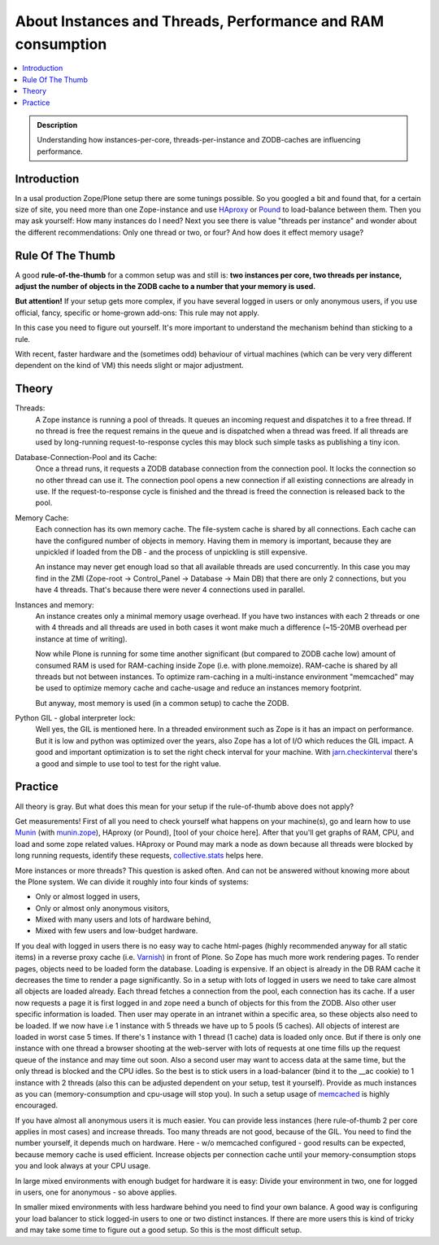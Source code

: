 ============================================================
About Instances and Threads, Performance and RAM consumption
============================================================

.. contents :: :local:

.. admonition:: Description

    Understanding how instances-per-core, threads-per-instance and ZODB-caches
    are influencing performance.

Introduction
------------

In a usal production Zope/Plone setup there are some tunings possible. So you
googled a bit and found that, for a certain size of site, you need more than
one Zope-instance and use `HAproxy`_ or `Pound`_ to load-balance between them.
Then you may ask yourself: How many instances do I need? Next you see there
is value "threads per instance" and wonder about the different
recommendations: Only one thread or two, or four? And how does it effect
memory usage?

Rule Of The Thumb
-----------------

A good **rule-of-the-thumb** for a common setup was and still is: **two
instances per core, two threads per instance, adjust the number of objects in
the ZODB cache to a number that your memory is used.**

**But attention!** If your setup gets more complex, if you have several logged
in users or only anonymous users, if you use official, fancy, specific or
home-grown add-ons: This rule may not apply.

In this case you need to figure out yourself. It's more important to understand
the mechanism behind than sticking to a rule.

With recent, faster hardware and the (sometimes odd) behaviour of virtual
machines (which can be very very different dependent on the kind of VM) this
needs slight or major adjustment.

Theory
------

Threads:
  A Zope instance is running a pool of threads. It queues an incoming
  request and dispatches it to a free thread. If no thread is free the request
  remains in the queue and is dispatched when a thread was freed. If all threads
  are used by long-running request-to-response cycles this may block such simple
  tasks as publishing a tiny icon.

Database-Connection-Pool and its Cache:
  Once a thread runs, it requests a ZODB
  database connection from the connection pool. It locks the connection so no
  other thread can use it. The connection pool opens a new connection if all
  existing connections are already in use. If the request-to-response cycle is
  finished and the thread is freed the connection is released back to the pool.

Memory Cache:
  Each connection has its own memory cache. The file-system cache is shared by
  all connections. Each cache can have the configured number of objects in
  memory. Having them in memory is important, because they are unpickled if
  loaded from the DB - and the process of unpickling is still expensive.

  An instance may never get enough load so that all available threads are used
  concurrently. In this case you may find in the ZMI (Zope-root -> Control_Panel
  -> Database -> Main DB) that there are only 2 connections, but you have 4
  threads. That's because there were never 4 connections used in parallel.

Instances and memory:
  An instance creates only a minimal memory usage overhead. If you have two
  instances with each 2 threads or one with 4 threads and all threads are used
  in both cases it wont make much a difference (~15-20MB overhead per instance
  at time of writing).

  Now while Plone is running for some time another significant (but compared to
  ZODB cache low) amount of consumed RAM is used for RAM-caching inside Zope
  (i.e. with plone.memoize). RAM-cache is shared by all threads but not between
  instances. To optimize ram-caching in a multi-instance environment "memcached"
  may be used to optimize memory cache and cache-usage and reduce an instances
  memory footprint.

  But anyway, most memory is used (in a common setup) to cache the ZODB.

Python GIL - global interpreter lock:
  Well yes, the GIL is mentioned here. In a threaded environment such as Zope
  is it has an impact on performance. But it is low and python was optimized
  over the years, also Zope has a lot of I/O which reduces the GIL impact. A
  good and important optimization is to set the right check interval for your
  machine. With `jarn.checkinterval`_ there's a good and simple to use tool to
  test for the right value.

Practice
--------

All theory is gray. But what does this mean for your setup if the rule-of-thumb
above does not apply?

Get measurements! First of all you need to check yourself what happens on your
machine(s), go and learn how to use `Munin`_ (with `munin.zope`_), HAproxy
(or Pound), [tool of your choice here]. After that you'll get graphs of RAM,
CPU, and load and some zope related values. HAproxy or Pound may mark a node
as down because all threads were blocked by long running requests, identify
these requests, `collective.stats`_ helps here.

More instances or more threads? This question is asked often. And can not be
answered without knowing more about the Plone system. We can divide it roughly
into four kinds of systems:

- Only or almost logged in users,
- Only or almost only anonymous visitors,
- Mixed with many users and lots of hardware behind,
- Mixed with few users and low-budget hardware.

If you deal with logged in users there is no easy way to cache html-pages
(highly recommended anyway for all static items) in a reverse proxy cache (i.e.
`Varnish`_) in front of Plone. So Zope has much more work rendering pages. To
render pages, objects need to be loaded form the database. Loading is expensive.
If an object is already in the DB RAM cache it decreases the time to render a
page significantly. So in a setup with lots of logged in users we need to take
care almost all objects are loaded already. Each thread fetches a connection
from the pool, each connection has its cache. If a user now requests a page it
is first logged in and zope need a bunch of objects for this from the ZODB. Also
other user specific information is loaded. Then user may operate in an intranet
within a specific area, so these objects also need to be loaded. If we now have
i.e 1 instance with 5 threads we have up to 5 pools (5 caches). All objects of
interest are loaded in worst case 5 times. If there's 1 instance with 1 thread
(1 cache) data is loaded only once. But if there is only one instance with one
thread a browser shooting at the web-server with lots of requests at one time
fills up the request queue of the instance and may time out soon. Also a second
user may want to access data at the same time, but the only thread is blocked
and the CPU idles. So the best is to stick users in a load-balancer (bind it to
the __ac cookie) to 1 instance with 2 threads (also this can be adjusted
dependent on your setup, test it yourself). Provide as much instances as you
can (memory-consumption and cpu-usage will stop you). In such a setup usage of
`memcached`_ is highly encouraged.

If you have almost all anonymous users it is much easier. You can provide less
instances (here rule-of-thumb 2 per core applies in most cases) and increase
threads. Too many threads are not good, because of the GIL. You need to find the
number yourself, it depends much on hardware. Here - w/o memcached configured -
good results can be expected, because memory cache is used efficient. Increase
objects per connection cache until your memory-consumption stops you and look
always at your CPU usage.

In large mixed environments with enough budget for hardware it is easy: Divide
your environment in two, one for logged in users, one for anonymous - so above
applies.

In smaller mixed environments with less hardware behind you need to find your
own balance. A good way is configuring your load balancer to stick logged-in
users to one or two distinct instances. If there are more users this is kind
of tricky and may take some time to figure out a good setup. So this is the
most difficult setup.

.. _HAproxy: http://haproxy.1wt.eu
.. _Pound: http://www.apsis.ch/pound
.. _jarn.checkinterval: https://pypi.python.org/pypi/jarn.checkinterval
.. _Munin: http://munin-monitoring.org
.. _munin.zope: https://pypi.python.org/pypi/munin.zope
.. _Varnish: https://www.varnish-cache.org
.. _collective.stats: https://pypi.python.org/pypi/collective.stats
.. _memcached: https://en.wikipedia.org/wiki/Memcached
